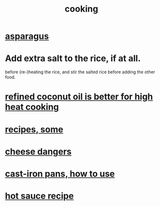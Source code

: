 :PROPERTIES:
:ID:       95fc4b53-483e-475e-a86c-2818c0917166
:END:
#+title: cooking
* [[id:9b6e0646-c3a7-49e9-a3fa-d94721062713][asparagus]]
* Add extra salt to the rice, if at all.
  before (re-)heating the rice,
  and stir the salted rice before adding the other food.
* [[id:f29fbdf5-4d91-401d-a614-d0a63bf201e5][refined coconut oil is better for high heat cooking]]
* [[id:89e80e2c-174a-43aa-9349-4c01ab4b0ed6][recipes, some]]
* [[id:0382a0b6-82da-4b87-9be1-e302f040a979][cheese dangers]]
* [[id:63eec882-c8c1-46ae-af8e-a442ca649fe6][cast-iron pans, how to use]]
* [[id:60052c9d-90c2-46f8-ac43-5a1dfdac1a07][hot sauce recipe]]

